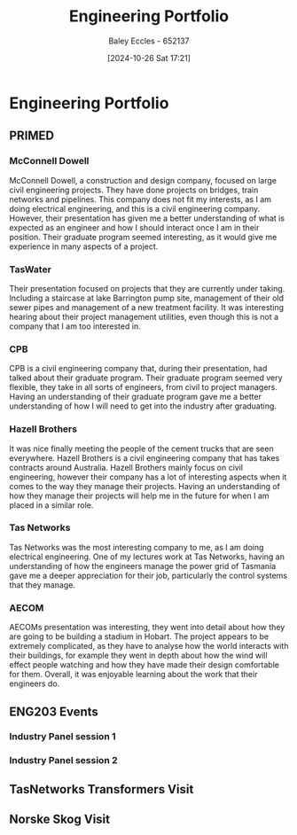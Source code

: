 :PROPERTIES:
:ID:       a922a5a1-a65e-4589-a57c-2a82c58ad99e
:END:
#+title: Engineering Portfolio
#+date: [2024-10-26 Sat 17:21]
#+AUTHOR: Baley Eccles - 652137
#+STARTUP: latexpreview

* Engineering Portfolio
** PRIMED
*** McConnell Dowell
McConnell Dowell, a construction and design company, focused on large civil engineering projects. They have done projects on bridges, train networks and pipelines.
This company does not fit my interests, as I am doing electrical engineering, and this is a civil engineering company. However, their presentation has given me a better understanding of what is expected as an engineer and how I should interact once I am in their position. Their graduate program seemed interesting, as it would give me experience in many aspects of a project.

*** TasWater
Their presentation focused on projects that they are currently under taking. Including a staircase at lake Barrington pump site, management of their old sewer pipes and management of a new treatment facility.
It was interesting hearing about their project management utilities, even though this is not a company that I am too interested in.

*** CPB
CPB is a civil engineering company that, during their presentation, had talked about their graduate program. Their graduate program seemed very flexible, they take in all sorts of engineers, from civil to project managers.
Having an understanding of their graduate program gave me a better understanding of how I will need to get into the industry after graduating.

*** Hazell Brothers
It was nice finally meeting the people of the cement trucks that are seen everywhere. Hazell Brothers is a civil engineering company that has takes contracts around Australia. Hazell Brothers mainly focus on civil engineering, however their company has a lot of interesting aspects when it comes to the way they manage their projects.
Having an understanding of how they manage their projects will help me in the future for when I am placed in a similar role.

*** Tas Networks
Tas Networks was the most interesting company to me, as I am doing electrical engineering. One of my lectures work at Tas Networks, having an understanding of how the engineers manage the power grid of Tasmania gave me a deeper appreciation for their job, particularly the control systems that they manage.

*** AECOM
AECOMs presentation was interesting, they went into detail about how they are going to be building a stadium in Hobart. The project appears to be extremely complicated, as they have to analyse how the world interacts with their buildings, for example they went in depth about how the wind will effect people watching and how they have made their design comfortable for them. Overall, it was enjoyable learning about the work that their engineers do.

** ENG203 Events
*** Industry Panel session 1

*** Industry Panel session 2
** TasNetworks Transformers Visit
** Norske Skog Visit
